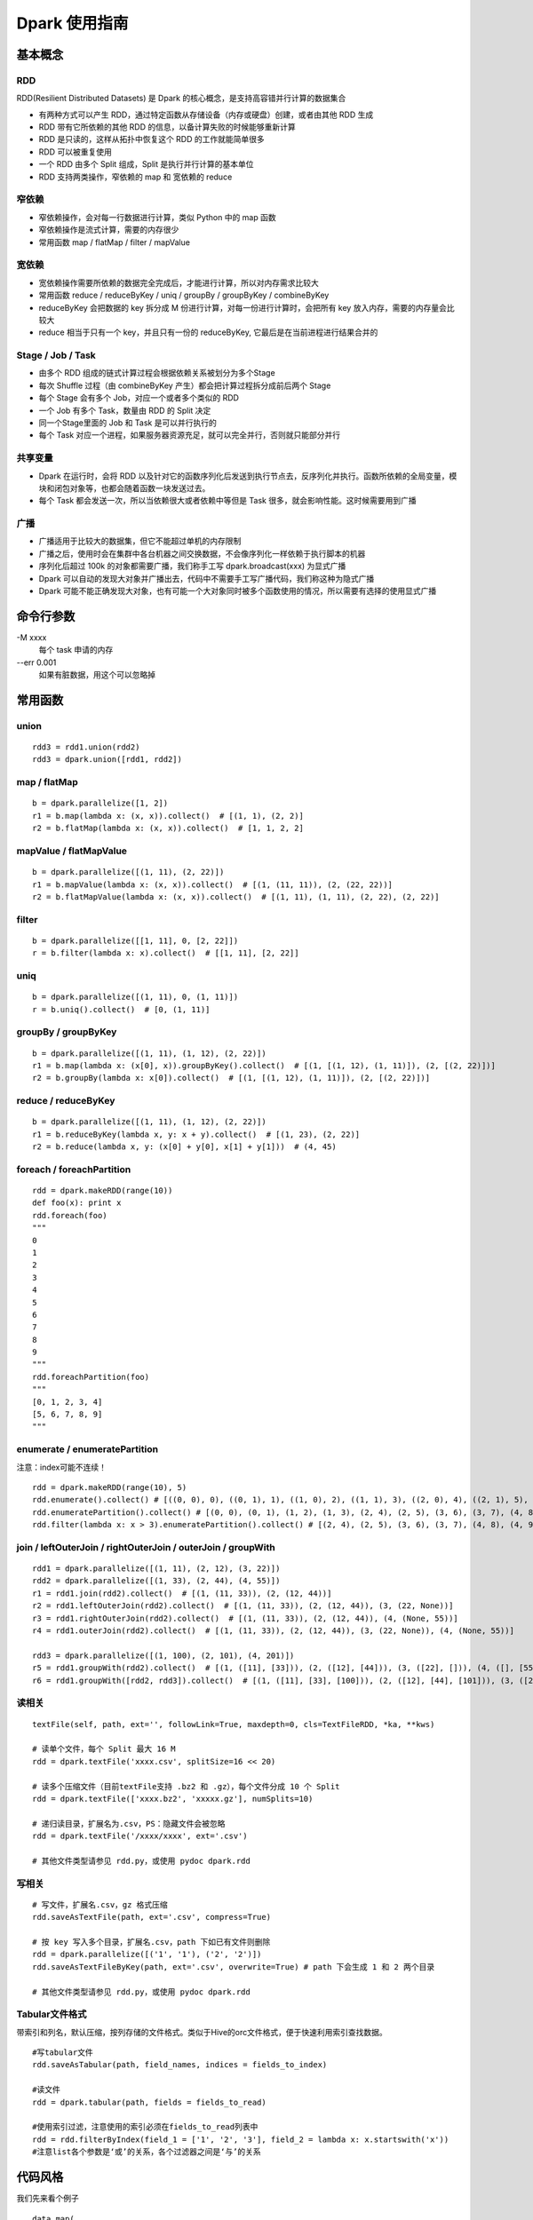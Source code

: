 Dpark 使用指南
====================

基本概念
--------------------

RDD
~~~~~~~~~~~~~~~~~~~~

RDD(Resilient Distributed Datasets) 是 Dpark 的核心概念，是支持高容错并行计算的数据集合

- 有两种方式可以产生 RDD，通过特定函数从存储设备（内存或硬盘）创建，或者由其他 RDD 生成
- RDD 带有它所依赖的其他 RDD 的信息，以备计算失败的时候能够重新计算
- RDD 是只读的，这样从拓扑中恢复这个 RDD 的工作就能简单很多
- RDD 可以被重复使用
- 一个 RDD 由多个 Split 组成，Split 是执行并行计算的基本单位
- RDD 支持两类操作，窄依赖的 map 和 宽依赖的 reduce

窄依赖
~~~~~~~~~~~~~~~~~~~~

- 窄依赖操作，会对每一行数据进行计算，类似 Python 中的 map 函数
- 窄依赖操作是流式计算，需要的内存很少
- 常用函数 map / flatMap / filter / mapValue

宽依赖
~~~~~~~~~~~~~~~~~~~~

- 宽依赖操作需要所依赖的数据完全完成后，才能进行计算，所以对内存需求比较大
- 常用函数 reduce / reduceByKey / uniq / groupBy / groupByKey / combineByKey
- reduceByKey 会把数据的 key 拆分成 M 份进行计算，对每一份进行计算时，会把所有 key 放入内存，需要的内存量会比较大
- reduce 相当于只有一个 key，并且只有一份的 reduceByKey, 它最后是在当前进程进行结果合并的

Stage / Job / Task
~~~~~~~~~~~~~~~~~~~~

- 由多个 RDD 组成的链式计算过程会根据依赖关系被划分为多个Stage
- 每次 Shuffle 过程（由 combineByKey 产生）都会把计算过程拆分成前后两个 Stage
- 每个 Stage 会有多个 Job，对应一个或者多个类似的 RDD
- 一个 Job 有多个 Task，数量由 RDD 的 Split 决定
- 同一个Stage里面的 Job 和 Task 是可以并行执行的
- 每个 Task 对应一个进程，如果服务器资源充足，就可以完全并行，否则就只能部分并行

共享变量
~~~~~~~~~~~~~~~~~~~~

- Dpark 在运行时，会将 RDD 以及针对它的函数序列化后发送到执行节点去，反序列化并执行。函数所依赖的全局变量，模块和闭包对象等，也都会随着函数一块发送过去。
- 每个 Task 都会发送一次，所以当依赖很大或者依赖中等但是 Task 很多，就会影响性能。这时候需要用到广播

广播
~~~~~~~~~~~~~~~~~~~~

- 广播适用于比较大的数据集，但它不能超过单机的内存限制
- 广播之后，使用时会在集群中各台机器之间交换数据，不会像序列化一样依赖于执行脚本的机器
- 序列化后超过 100k 的对象都需要广播，我们称手工写 dpark.broadcast(xxx) 为显式广播
- Dpark 可以自动的发现大对象并广播出去，代码中不需要手工写广播代码，我们称这种为隐式广播
- Dpark 可能不能正确发现大对象，也有可能一个大对象同时被多个函数使用的情况，所以需要有选择的使用显式广播

命令行参数
--------------------
\-M xxxx
    每个 task 申请的内存

--err 0.001
    如果有脏数据，用这个可以忽略掉

常用函数
--------------------

union
~~~~~~~~~~~~~~~~~~~~

::

    rdd3 = rdd1.union(rdd2)
    rdd3 = dpark.union([rdd1, rdd2])

map / flatMap
~~~~~~~~~~~~~~~~~~~~

::

    b = dpark.parallelize([1, 2])
    r1 = b.map(lambda x: (x, x)).collect()  # [(1, 1), (2, 2)]
    r2 = b.flatMap(lambda x: (x, x)).collect()  # [1, 1, 2, 2]

mapValue / flatMapValue
~~~~~~~~~~~~~~~~~~~~~~~~~~~~~~

::

    b = dpark.parallelize([(1, 11), (2, 22)])
    r1 = b.mapValue(lambda x: (x, x)).collect()  # [(1, (11, 11)), (2, (22, 22))]
    r2 = b.flatMapValue(lambda x: (x, x)).collect()  # [(1, 11), (1, 11), (2, 22), (2, 22)]

filter
~~~~~~~~~~~~~~~~~~~~

::

    b = dpark.parallelize([[1, 11], 0, [2, 22]])
    r = b.filter(lambda x: x).collect()  # [[1, 11], [2, 22]]

uniq
~~~~~~~~~~~~~~~~~~~~

::

    b = dpark.parallelize([(1, 11), 0, (1, 11)])
    r = b.uniq().collect()  # [0, (1, 11)]

groupBy / groupByKey
~~~~~~~~~~~~~~~~~~~~

::

    b = dpark.parallelize([(1, 11), (1, 12), (2, 22)])
    r1 = b.map(lambda x: (x[0], x)).groupByKey().collect()  # [(1, [(1, 12), (1, 11)]), (2, [(2, 22)])]
    r2 = b.groupBy(lambda x: x[0]).collect()  # [(1, [(1, 12), (1, 11)]), (2, [(2, 22)])]

reduce / reduceByKey
~~~~~~~~~~~~~~~~~~~~~~~~~~~~~~

::

    b = dpark.parallelize([(1, 11), (1, 12), (2, 22)])
    r1 = b.reduceByKey(lambda x, y: x + y).collect()  # [(1, 23), (2, 22)]
    r2 = b.reduce(lambda x, y: (x[0] + y[0], x[1] + y[1]))  # (4, 45)

foreach / foreachPartition
~~~~~~~~~~~~~~~~~~~~~~~~~~~~~~

::

    rdd = dpark.makeRDD(range(10))
    def foo(x): print x
    rdd.foreach(foo)
    """
    0
    1
    2
    3
    4
    5
    6
    7
    8
    9
    """
    rdd.foreachPartition(foo)
    """
    [0, 1, 2, 3, 4]
    [5, 6, 7, 8, 9]
    """

enumerate / enumeratePartition
~~~~~~~~~~~~~~~~~~~~~~~~~~~~~~~~~~~~~~~~~~~~~~~~~~~~~~~~~~~~~~~~~~~~~~

注意：index可能不连续！

::

    rdd = dpark.makeRDD(range(10), 5)
    rdd.enumerate().collect() # [((0, 0), 0), ((0, 1), 1), ((1, 0), 2), ((1, 1), 3), ((2, 0), 4), ((2, 1), 5), ((3, 0), 6), ((3, 1), 7), ((4, 0), 8), ((4, 1), 9)]
    rdd.enumeratePartition().collect() # [(0, 0), (0, 1), (1, 2), (1, 3), (2, 4), (2, 5), (3, 6), (3, 7), (4, 8), (4, 9)] 
    rdd.filter(lambda x: x > 3).enumeratePartition().collect() # [(2, 4), (2, 5), (3, 6), (3, 7), (4, 8), (4, 9)]

join / leftOuterJoin / rightOuterJoin / outerJoin / groupWith
~~~~~~~~~~~~~~~~~~~~~~~~~~~~~~~~~~~~~~~~~~~~~~~~~~~~~~~~~~~~~~~~~~~~~~

::

    rdd1 = dpark.parallelize([(1, 11), (2, 12), (3, 22)])
    rdd2 = dpark.parallelize([(1, 33), (2, 44), (4, 55)])
    r1 = rdd1.join(rdd2).collect()  # [(1, (11, 33)), (2, (12, 44))]
    r2 = rdd1.leftOuterJoin(rdd2).collect()  # [(1, (11, 33)), (2, (12, 44)), (3, (22, None))]
    r3 = rdd1.rightOuterJoin(rdd2).collect()  # [(1, (11, 33)), (2, (12, 44)), (4, (None, 55))]
    r4 = rdd1.outerJoin(rdd2).collect()  # [(1, (11, 33)), (2, (12, 44)), (3, (22, None)), (4, (None, 55))]

    rdd3 = dpark.parallelize([(1, 100), (2, 101), (4, 201)])
    r5 = rdd1.groupWith(rdd2).collect()  # [(1, ([11], [33])), (2, ([12], [44])), (3, ([22], [])), (4, ([], [55]))]
    r6 = rdd1.groupWith([rdd2, rdd3]).collect()  # [(1, ([11], [33], [100])), (2, ([12], [44], [101])), (3, ([22], [], [])), (4, ([], [55], [201]))]

读相关
~~~~~~~~~~~~~~~~~~~~

::

    textFile(self, path, ext='', followLink=True, maxdepth=0, cls=TextFileRDD, *ka, **kws)

    # 读单个文件，每个 Split 最大 16 M
    rdd = dpark.textFile('xxxx.csv', splitSize=16 << 20)

    # 读多个压缩文件（目前textFile支持 .bz2 和 .gz），每个文件分成 10 个 Split
    rdd = dpark.textFile(['xxxx.bz2', 'xxxxx.gz'], numSplits=10)

    # 递归读目录，扩展名为.csv，PS：隐藏文件会被忽略
    rdd = dpark.textFile('/xxxx/xxxx', ext='.csv')

    # 其他文件类型请参见 rdd.py，或使用 pydoc dpark.rdd

写相关
~~~~~~~~~~~~~~~~~~~~

::

    # 写文件，扩展名.csv，gz 格式压缩
    rdd.saveAsTextFile(path, ext='.csv', compress=True)

    # 按 key 写入多个目录，扩展名.csv，path 下如已有文件则删除
    rdd = dpark.parallelize([('1', '1'), ('2', '2')])
    rdd.saveAsTextFileByKey(path, ext='.csv', overwrite=True) # path 下会生成 1 和 2 两个目录

    # 其他文件类型请参见 rdd.py，或使用 pydoc dpark.rdd

Tabular文件格式
~~~~~~~~~~~~~~~~~~~~

带索引和列名，默认压缩，按列存储的文件格式。类似于Hive的orc文件格式，便于快速利用索引查找数据。

::

    #写tabular文件
    rdd.saveAsTabular(path, field_names, indices = fields_to_index)

    #读文件
    rdd = dpark.tabular(path, fields = fields_to_read)

    #使用索引过滤，注意使用的索引必须在fields_to_read列表中
    rdd = rdd.filterByIndex(field_1 = ['1', '2', '3'], field_2 = lambda x: x.startswith('x'))
    #注意list各个参数是‘或’的关系，各个过滤器之间是‘与’的关系


代码风格
--------------------

我们先来看个例子

::

    data.map(
        lambda line: line.strip().split(' ')
    ).filter(
        lambda line: len(line)>=3
    ).map(
        lambda line: (line[1],line[2])
    ).map(
        lambda line: (line[0].split(':'),line[1])
    ).filter(
        lambda line: len(line[0])>=2
    ).map(
        lambda line: (line[0][1],line[1]))

这种代码写起来方便，但是欠缺可读性。换个写法

::

    def split_row(r):
        return r.strip().split(' ')
    
    def cal(r):
        if len(r) < 3:
            return
    
        _, bus, date = r[:3]
        t = bus.split(':')
        if len(t) < 2:
            return
    
        return t[1], date
    
    data.map(split_row).map(cal).filter(lambda x: x)

上面的代码就会好很多

开发注意事项
--------------------

- 先用小数据将代码调通，再执行大数据
- 执行未调优的脚本要关注 log 中的警告和错误，随时准备停掉脚本
- 务必以低并行度访问数据库，否则员外会找你喝茶
- 执行 collect / collectAsMap 会将数据读入当前内存，建议先 saveAsTextFile 看看大小，确保不会过大
- 了解自己的数据，才能有针对性的做优化

性能调优
--------------------

优化非 Dpark 部分
~~~~~~~~~~~~~~~~~~~~

- 先优化 map 依赖的函数，避免效率过低的操作，比如反复对大 list 执行 in 操作，反复的 re.compile 同一个表达式
- 组织数据时，适当压缩大小，比如纯数字的字符串先转 int

使用广播的时机
~~~~~~~~~~~~~~~~~~~~

一个简单的例子

::

    dpark = DparkContext()
    bid_data = dpark.parallelize(map(lambda x: (str(x), str(x)), range(10)))
    rdd = dpark.parallelize(map(lambda x: (str(x * 2), str(x)), range(100)))
    
    bids = bid_data.map(lambda r: r[1]).collect()
    r = rdd.filter(lambda r: r[1] in bids).collect()

bids 中的元素都是 string，如果条件允许而 bids 确实非常大，可以转成 int

::    

    bids = dpark.parallelize(data).map(lambda r: int(r[1])).collect()
    
bids 是一个 list，反复对 list 执行 in 操作，效率很低，转成 set 或者 dict

::

    bids = set(bids)
    bids = dict(((u, 1) for u in bids))
    bids = bid_data.map(lambda r: int(r[1])).map(lambda x: (x, 1)).collectAsMap()
    
如果 bids 很大，就需要使用广播（Dpark 可能会在这里使用隐式广播）

::

    bids_b = dpark.broadcast(bids)
    r = rdd.filter(lambda r: int(r[1]) in bids_b.value).collect()
    
如果 bids 特别大，到了会影响网络 IO 的程度……

::

    bids = bid_data.map(lambda r: r[1]).map(lambda x: (x, 1))
    r = rdd.map(lambda r: (r[1], r)).join(bids).filter(lambda r: r[1][1]).map(lambda r: r[1][0]).collect()

视情况使用 leftOuterJoin 等，实战代码 /mfs/datasupport/xiliang_moria/agg_index_product_total_uv.py

尽快减小数据集
~~~~~~~~~~~~~~~~~~~~

- 比如有两个独立操作 map 和 filter，先 filter 后 map 就可以减少一些不必要的计算
- 同理，uniq 和 map 也可以如此处理

使用 groupBy / groupByKey 的注意事项
~~~~~~~~~~~~~~~~~~~~~~~~~~~~~~~~~~~~~~~~

- 通常 key 小 value 大，所以不会大幅减少数据
- 在 key 不均衡的情况下，会导致某个 task 过大而出错，极端情况脚本挂掉
- 如果可能，优先使用 reduce 方式

::

    dpark = DparkContext()
    big_data = dpark.parallelize(range(10) + range(20) + range(30))
    
    r1 = big_data.groupBy(lambda x: x).mapValue(len).collect()
    r2 = big_data.map(lambda x: (x, 1)).groupByKey().mapValue(len).collect()

这两种做法都可能有上述隐患，更好的做法是

::

    r3 = big_data.map(lambda x: (x, 1)).reduceByKey(lambda x, y: x + y).collect()

用 reduceByKey 来加快缩小数据。对合并后的 value 没整体需求的，都可以考虑用这种方式。

合理设置 Task 和 Memory
~~~~~~~~~~~~~~~~~~~~~~~~~~~~~~

- 大部分 reduce 函数都支持设置 Task 数量[1]和 每个 Task 占用的内存，现在默认分别为 12 和 1000M
- 通常，一个脚本中的各个 Job 所需要的资源是不一样的，而 -M 参数会统一设置内存，所以建议复杂脚本不要使用 -M
- Task 最大使用申请内存的 1.5 倍(将来会改成 1 倍)，超过会失败，会在当前申请内存上乘 2 重试，最多重试 4 次，这个过程可以从 log 中看到
- 因为现在允许内存适当超标，所以也可能发生 Task 所在机器的内存不够而杀掉进程的情况
- 如果 log 中发现大量的内存报错，可以适当的增加 Task 和 Memroy
- reduce 类的可以只增加 Task
- groupBy 可能导致数据不平衡，需要兼顾 Task 和 Memory
- 调整要逐步进行，重复进行“看警告，调参数”这个过程


[1] 支持自定义Task数量(numSplits)的操作函数：

    mergeSplit, sort, groupBy, uniq, hot, reduceByKey, groupByKey, partitionByKey, join, leftOuterJoin, rightOuterJoin, outerJoin, groupWith

在使用这些函数时应当特别注意。例如：
::

    rdd2 = rdd1.uniq()
    # len(rdd2) == 12
    rdd3 = rdd2.map(func1)
    # len(rdd3) == 12

rdd2默认会分为12块，如果rdd2中元素个数(rdd2.count())比较多，并且func1是一个非常占CPU或者占内存的函数，这将导致单机资源紧张。应当指定numSplits数量：
::

    rdd2 = rdd1.uniq(numSplits=100)
    # len(rdd2) == 100
    rdd3 = rdd2.map(func1)
    # len(rdd3) == 100


一些实际的例子
--------------------

延时计算陷阱
~~~~~~~~~~~~~~~~~~~~

Dpark 是延时计算的，因此在使用结果的时候，要考虑是否已经计算过了

::

    dpark = DparkContext()
    rdd = dpark.parallelize(range(10))
    acc = dpark.accumulator(0)
    def sum(x):
        acc.add(x)
        return x
    
    rdd = rdd.map(sum)  # 如去掉赋值则属于无用代码
    print acc.value  # 0
    rdd.count()
    print acc.value  # 45


闭包陷阱
~~~~~~~~~~~~~~~~~~~~

Python 本身的闭包可能会导致一些问题，开发的时候要注意一下

::

    from copy import copy
    dpark = DparkContext()
    # expect: [(0,0), (0,1), (1,1), (0,2), (1,2), (2,2)]
    
    rdd = dpark.union([dpark.makeRDD(range(i+1)).map(lambda x: (x,i)) for i in range(3)])
    print rdd.collect()  # but failed
    
    rdd = dpark.union([dpark.makeRDD(range(i+1)).map(lambda x: (x,copy(i))) for i in range(3)])
    print rdd.collect()  # still failed

这个问题是因为 Python 的变量绑定是语义范围，即闭包中的对象是由某个环境 + 变量名来决定的，而不是对象本身。一个解决办法是使用两层函数，另一个更简单的办法是使用函数的默认值，比如

::

    for i in range(10):
       dpark.map((lambda i: lambda x: x + i)(i))  # 第一种方法，嵌套函数
       dpark.map(lambda x,i=i: x + i)  # 第二种方法，默认值


合理使用 groupBy
~~~~~~~~~~~~~~~~~~~~

- 也有必须使用 groupBy 的场合，比如使用 bid 计算 session
- 还有需要利用 groupBy 来减少耗时操作的场合，比如现有 UA 库过慢，先对 UA 做 groupBy 以减少解析次数，或者对出现过多的 UA 预先进行解析，然后广播出去
- 这种情况需要考虑数据不均衡的情况，大体思路都是拆分过大的 splits，但是仍然需要设置合适的 Memory
- 具体例子可以看 /mfs/datasupport/xiliang_moria/fact_web_log2.py
